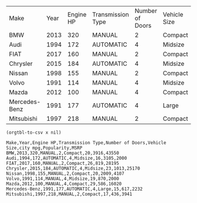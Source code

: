#+name: table
| Make          | Year | Engine HP | Transmission Type | Number of Doors | Vehicle Size | city mpg | Popularity |  MSRP |
| BMW           | 2013 |       320 | MANUAL            |               2 | Compact      |       20 |       3916 | 43550 |
| Audi          | 1994 |       172 | AUTOMATIC         |               4 | Midsize      |       16 |       3105 |  2000 |
| FIAT          | 2017 |       160 | MANUAL            |               2 | Compact      |       26 |        819 | 28195 |
| Chrysler      | 2015 |       184 | AUTOMATIC         |               4 | Midsize      |       23 |       1013 | 25170 |
| Nissan        | 1998 |       155 | MANUAL            |               2 | Compact      |       20 |       2009 |  4107 |
| Volvo         | 1991 |       114 | MANUAL            |               4 | Midsize      |       19 |        870 |  2000 |
| Mazda         | 2012 |       100 | MANUAL            |               4 | Compact      |       29 |        586 | 16020 |
| Mercedes-Benz | 1991 |       177 | AUTOMATIC         |               4 | Large        |       15 |        617 |  2232 |
| Mitsubishi    | 1997 |       218 | MANUAL            |               2 | Compact      |       17 |        436 |  3941 |

#+name: csv
#+BEGIN_SRC elisp :var x=table :wrap example
(orgtbl-to-csv x nil)
#+END_SRC

#+RESULTS: csv
#+begin_example
Make,Year,Engine HP,Transmission Type,Number of Doors,Vehicle Size,city mpg,Popularity,MSRP
BMW,2013,320,MANUAL,2,Compact,20,3916,43550
Audi,1994,172,AUTOMATIC,4,Midsize,16,3105,2000
FIAT,2017,160,MANUAL,2,Compact,26,819,28195
Chrysler,2015,184,AUTOMATIC,4,Midsize,23,1013,25170
Nissan,1998,155,MANUAL,2,Compact,20,2009,4107
Volvo,1991,114,MANUAL,4,Midsize,19,870,2000
Mazda,2012,100,MANUAL,4,Compact,29,586,16020
Mercedes-Benz,1991,177,AUTOMATIC,4,Large,15,617,2232
Mitsubishi,1997,218,MANUAL,2,Compact,17,436,3941
#+end_example
